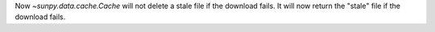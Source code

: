 Now `~sunpy.data.cache.Cache` will not delete a stale file if the download fails.
It will now return the "stale" file if the download fails.
